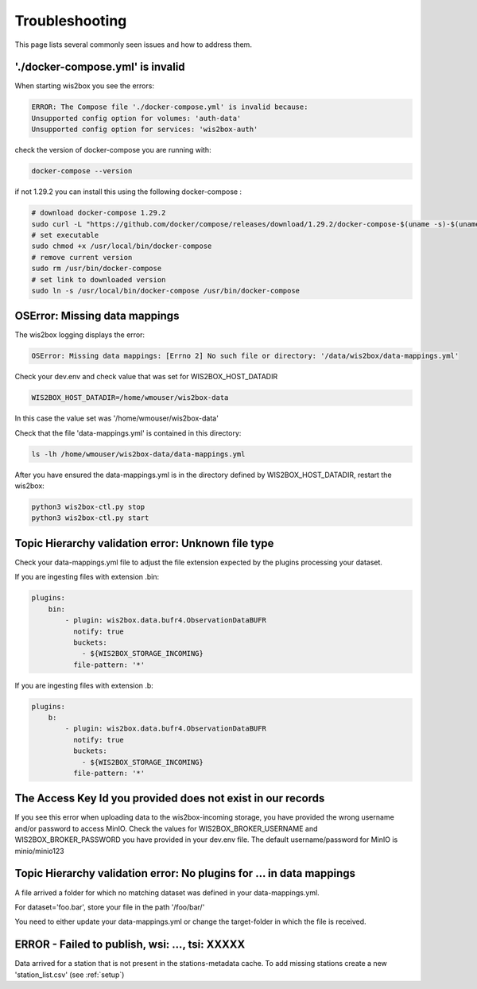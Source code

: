 .. _troubleshooting:

Troubleshooting
===============

This page lists several commonly seen issues and how to address them.

'./docker-compose.yml' is invalid
----------------------------------------

When starting wis2box you see the errors:

.. code-block:: bash
    
    ERROR: The Compose file './docker-compose.yml' is invalid because:
    Unsupported config option for volumes: 'auth-data'
    Unsupported config option for services: 'wis2box-auth'

check the version of docker-compose you are running with:

.. code-block:: bash
    
    docker-compose --version

if not 1.29.2 you can install this using the following docker-compose :

.. code-block:: bash

    # download docker-compose 1.29.2
    sudo curl -L "https://github.com/docker/compose/releases/download/1.29.2/docker-compose-$(uname -s)-$(uname -m)" -o /usr/local/bin/docker-compose
    # set executable
    sudo chmod +x /usr/local/bin/docker-compose
    # remove current version
    sudo rm /usr/bin/docker-compose
    # set link to downloaded version
    sudo ln -s /usr/local/bin/docker-compose /usr/bin/docker-compose

	
OSError: Missing data mappings
------------------------------

The wis2box logging displays the error:

.. code-block:: bash	
    
    OSError: Missing data mappings: [Errno 2] No such file or directory: '/data/wis2box/data-mappings.yml'

Check your dev.env and check value that was set for WIS2BOX_HOST_DATADIR

.. code-block:: bash
    
    WIS2BOX_HOST_DATADIR=/home/wmouser/wis2box-data

In this case the value set was '/home/wmouser/wis2box-data'

Check that the file 'data-mappings.yml' is contained in this directory:

.. code-block:: bash
    
    ls -lh /home/wmouser/wis2box-data/data-mappings.yml

After you have ensured the data-mappings.yml is in the directory defined by WIS2BOX_HOST_DATADIR, restart the wis2box:

.. code-block:: bash
    
    python3 wis2box-ctl.py stop
    python3 wis2box-ctl.py start

Topic Hierarchy validation error: Unknown file type
---------------------------------------------------

Check your data-mappings.yml file to adjust the file extension expected by the plugins processing your dataset. 

If you are ingesting files with extension .bin:

.. code-block:: bash

        plugins:
            bin:
                - plugin: wis2box.data.bufr4.ObservationDataBUFR
                  notify: true
                  buckets:
                    - ${WIS2BOX_STORAGE_INCOMING}
                  file-pattern: '*'


If you are ingesting files with extension .b:

.. code-block:: bash

        plugins:
            b:
                - plugin: wis2box.data.bufr4.ObservationDataBUFR
                  notify: true
                  buckets:
                    - ${WIS2BOX_STORAGE_INCOMING}
                  file-pattern: '*'

The Access Key Id you provided does not exist in our records
------------------------------------------------------------

If you see this error when uploading data to the wis2box-incoming storage, you have provided the wrong username and/or password to access MinIO.
Check the values for WIS2BOX_BROKER_USERNAME and WIS2BOX_BROKER_PASSWORD you have provided in your dev.env file. 
The default username/password for MinIO is minio/minio123

Topic Hierarchy validation error: No plugins for ... in data mappings
---------------------------------------------------------------------

A file arrived a folder for which no matching dataset was defined in your data-mappings.yml. 

For dataset='foo.bar', store your file in the path '/foo/bar/'

You need to either update your data-mappings.yml or change the target-folder in which the file is received.

ERROR - Failed to publish, wsi: ..., tsi: XXXXX
-----------------------------------------------

Data arrived for a station that is not present in the stations-metadata cache. 
To add missing stations create a new 'station_list.csv' (see :ref:`setup`)
